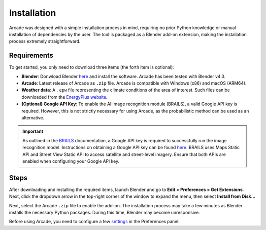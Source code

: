 Installation
=====
Arcade was designed with a simple installation process in mind, requiring no prior Python knowledge or manual installation of dependencies by the user. The tool is packaged as a Blender add-on extension, making the installation process extremely straightforward.

Requirements
------------------
To get started, you only need to download three items (the forth item is optional):

- **Blender**: Donwload Blender `here <https://blender.org>`_ and install the software. Arcade has been tested with Blender v4.3.
- **Arcade**: Latest release of Arcade as ``.zip`` file. Arcade is compatible with Windows (x86) and macOS (ARM64).
- **Weather data**: A ``.epw`` file representing the climate conditions of the area of interest. Such files can be downloaded from the `EnergyPlus website <https://energyplus.net/weather>`_.
- **(Optional) Google API Key**: To enable the AI image recognition module (BRAILS), a valid Google API key is required. However, this is not strictly necessary for using Arcade, as the probabilistic method can be used as an alternative. 

.. important::

   As outlined in the `BRAILS <https://github.com/NHERI-SimCenter/BRAILS>`_ documentation, a Google API key is required to successfully run the image recognition model. Instructions on obtaining a Google API key can be found `here <https://developers.google.com/maps/documentation/embed/get-api-key>`_. BRAILS uses Maps Static API and Street View Static API to access satellite and street-level imagery. Ensure that both APIs are enabled when configuring your Google API key.

Steps
------------------
After downloading and installing the required items, launch Blender and go to **Edit > Preferences > Get Extensions**. Next, click the dropdown arrow in the top-right corner of the window to expand the menu, then select **Install from Disk...**

.. image:: images/pref.png

Next, select the Arcade ``.zip`` file to enable the add-on. The installation process may take a few minutes as Blender installs the necessary Python packages. During this time, Blender may become unresponsive.

Before using Arcade, you need to configure a few `settings <user.html>`_ in the Preferences panel.



